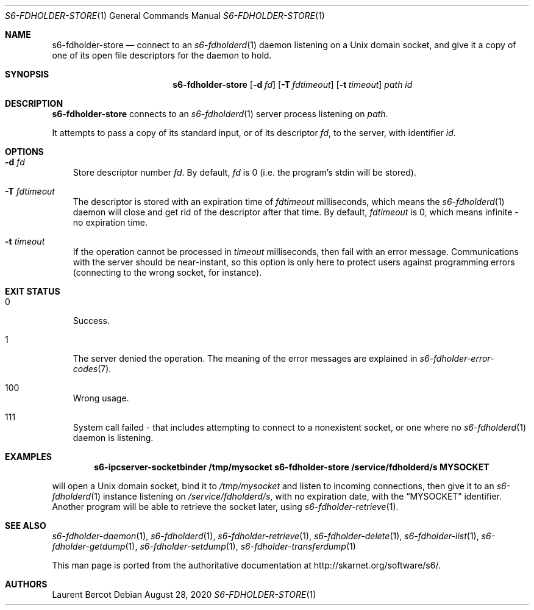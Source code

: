 .Dd August 28, 2020
.Dt S6-FDHOLDER-STORE 1
.Os
.Sh NAME
.Nm s6-fdholder-store
.Nd connect to an
.Xr s6-fdholderd 1
daemon listening on a Unix domain socket, and give it a copy of one of
its open file descriptors for the daemon to hold.
.Sh SYNOPSIS
.Nm
.Op Fl d Ar fd
.Op Fl T Ar fdtimeout
.Op Fl t Ar timeout
.Ar path
.Ar id
.Sh DESCRIPTION
.Nm
connects to an
.Xr s6-fdholderd 1
server process listening on
.Ar path .
.Pp
It attempts to pass a copy of its standard input, or of its descriptor
.Ar fd ,
to the server, with identifier
.Ar id .
.Sh OPTIONS
.Bl -tag -width x
.It Fl d Ar fd
Store descriptor number
.Ar fd .
By default,
.Ar fd
is 0 (i.e. the program's stdin will be stored).
.It Fl T Ar fdtimeout
The descriptor is stored with an expiration time of
.Ar fdtimeout
milliseconds, which means the
.Xr s6-fdholderd 1
daemon will close and get rid of the descriptor after that time. By
default,
.Ar fdtimeout
is 0, which means infinite - no expiration time.
.It Fl t Ar timeout
If the operation cannot be processed in
.Ar timeout
milliseconds, then fail with an error message. Communications with the
server should be near-instant, so this option is only here to protect
users against programming errors (connecting to the wrong socket, for
instance).
.El
.Sh EXIT STATUS
.Bl -tag -width x
.It 0
Success.
.It 1
The server denied the operation. The meaning of the error messages are
explained in
.Xr s6-fdholder-error-codes 7 .
.It 100
Wrong usage.
.It 111
System call failed - that includes attempting to connect to a
nonexistent socket, or one where no
.Xr s6-fdholderd 1
daemon is listening.
.El
.Sh EXAMPLES
.Pp
.Dl s6-ipcserver-socketbinder /tmp/mysocket s6-fdholder-store /service/fdholderd/s MYSOCKET
.Pp
will open a Unix domain socket, bind it to
.Pa /tmp/mysocket
and listen to incoming connections, then give it to an
.Xr s6-fdholderd 1
instance listening on
.Pa /service/fdholderd/s ,
with no expiration date, with the
.Dq MYSOCKET
identifier. Another program will be able to retrieve the socket later,
using
.Xr s6-fdholder-retrieve 1 .
.Sh SEE ALSO
.Xr s6-fdholder-daemon 1 ,
.Xr s6-fdholderd 1 ,
.Xr s6-fdholder-retrieve 1 ,
.Xr s6-fdholder-delete 1 ,
.Xr s6-fdholder-list 1 ,
.Xr s6-fdholder-getdump 1 ,
.Xr s6-fdholder-setdump 1 ,
.Xr s6-fdholder-transferdump 1
.Pp
This man page is ported from the authoritative documentation at
.Lk http://skarnet.org/software/s6/ .
.Sh AUTHORS
.An Laurent Bercot
